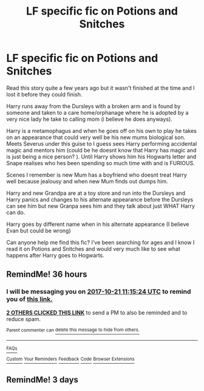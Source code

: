 #+TITLE: LF specific fic on Potions and Snitches

* LF specific fic on Potions and Snitches
:PROPERTIES:
:Author: RWBY_Bluebox
:Score: 7
:DateUnix: 1508424239.0
:DateShort: 2017-Oct-19
:FlairText: Request
:END:
Read this story quite a few years ago but it wasn't finished at the time and I lost it before they could finish.

Harry runs away from the Dursleys with a broken arm and is found by someone and taken to a care home/orphanage where he is adopted by a very nice lady he take to calling mom (i believe he does anyways).

Harry is a metamophagus and when he goes off on his own to play he takes on an appearance that could very well be his new mums biological son. Meets Severus under this guise to I guess sees Harry performing accidental magic and mentors him (could be he doesnt know that Harry has magic and is just being a nice person? ). Until Harry shows him his Hogwarts letter and Snape realises who hes been spending so much time with and is FURIOUS.

Scenes I remember is new Mum has a boyfriend who doesnt treat Harry well because jealousy and when new Mum finds out dumps him.

Harry and new Grandpa are at a toy store and run into the Dursleys and Harry panics and changes to his alternate appearance before the Dursleys can see him but new Granpa sees him and they talk about just WHAT Harry can do.

Harry goes by different name when in his alternate appearance (I believe Evan but could be wrong)

Can anyone help me find this fic? I've been searching for ages and I know I read it on Potions and Snitches and would very much like to see what happens after Harry goes to Hogwarts.


** RemindMe! 36 hours
:PROPERTIES:
:Author: Sharedo
:Score: 1
:DateUnix: 1508454919.0
:DateShort: 2017-Oct-20
:END:

*** I will be messaging you on [[http://www.wolframalpha.com/input/?i=2017-10-21%2011:15:24%20UTC%20To%20Local%20Time][*2017-10-21 11:15:24 UTC*]] to remind you of [[https://www.reddit.com/r/HPfanfiction/comments/77etq7/lf_specific_fic_on_potions_and_snitches/dom10qe][*this link.*]]

[[http://np.reddit.com/message/compose/?to=RemindMeBot&subject=Reminder&message=%5Bhttps://www.reddit.com/r/HPfanfiction/comments/77etq7/lf_specific_fic_on_potions_and_snitches/dom10qe%5D%0A%0ARemindMe!%20%2036%20hours][*2 OTHERS CLICKED THIS LINK*]] to send a PM to also be reminded and to reduce spam.

^{Parent commenter can} [[http://np.reddit.com/message/compose/?to=RemindMeBot&subject=Delete%20Comment&message=Delete!%20dom111l][^{delete this message to hide from others.}]]

--------------

[[http://np.reddit.com/r/RemindMeBot/comments/24duzp/remindmebot_info/][^{FAQs}]]

[[http://np.reddit.com/message/compose/?to=RemindMeBot&subject=Reminder&message=%5BLINK%20INSIDE%20SQUARE%20BRACKETS%20else%20default%20to%20FAQs%5D%0A%0ANOTE:%20Don't%20forget%20to%20add%20the%20time%20options%20after%20the%20command.%0A%0ARemindMe!][^{Custom}]]
[[http://np.reddit.com/message/compose/?to=RemindMeBot&subject=List%20Of%20Reminders&message=MyReminders!][^{Your Reminders}]]
[[http://np.reddit.com/message/compose/?to=RemindMeBotWrangler&subject=Feedback][^{Feedback}]]
[[https://github.com/SIlver--/remindmebot-reddit][^{Code}]]
[[https://np.reddit.com/r/RemindMeBot/comments/4kldad/remindmebot_extensions/][^{Browser Extensions}]]
:PROPERTIES:
:Author: RemindMeBot
:Score: 1
:DateUnix: 1508454929.0
:DateShort: 2017-Oct-20
:END:


** RemindMe! 3 days
:PROPERTIES:
:Author: Rangi42
:Score: 1
:DateUnix: 1508477161.0
:DateShort: 2017-Oct-20
:END:
